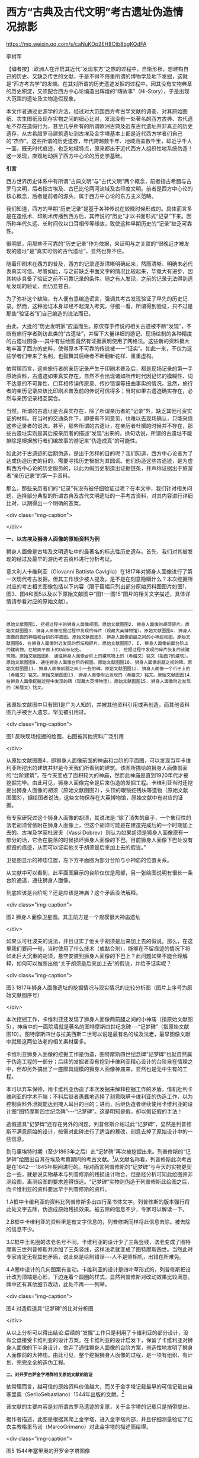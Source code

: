 * 西方“古典及古代文明”考古遗址伪造情况掠影


https://mp.weixin.qq.com/s/caNuKDp2EH8Ctb8bgKQdFA

李树军

【编者按】:欧洲人在开启其近代“发现东方”之旅的过程中，自惭形秽，想建构自己的历史、又缺乏传世的文献，于是不得不倚重所谓的博物学及地下发掘，这就是“西方考古学”的发端。在其对所谓的历史遗迹发掘的过程中，因其没有文物典章的历史积淀，又须配合西方中心论编造出辉煌的“嗨故事”（Hi-Story），于是出现大范围的遗址及文物造假现象。

本文作者通过史源学的方法，经过对大范围西方考古学文献的调查，对其原始图纸、次生图纸及现存实物之间的细心比对，发现没有一处著名的西方古典、古代遗址不存在造假行为，甚至几乎所有的所谓欧洲古典及近东古代遗址并非真正的历史遗存，从古希腊罗马建筑遗址到古埃及金字塔基本上都是近代西方学者们自己的“杰作”。这些所谓的历史遗存，年代跨越数千年、地域涵盖数千里，却近乎千人一面，既无时代痕迹，也乏地域特点，原来都出于近代西方人组织性地系统伪造！这一发现，直观地动摇了西方中心论的历史学基础。

*引言*

西方世界历史体系中有所谓“古典文明”与“古代文明”两个概念，前者指古希腊与古罗马文明，后者指古埃及、古巴比伦两河流域及古印度文明。前者是西方中心论的核心概念，后者是前者的源头，属于西方中心论的东方主义范畴。

我们知道，西方的早期“历史记录”是基于各种传说在较晚时候形成的。具体而言多是在造纸术、印刷术传播到西方后，其传说的“历史”才以书面形式“记录”下来。因所称年代久远、长时间仅以口耳相传等缘故，致使这种早期历史的“记录”缺乏可靠性。

很明显，用那些不可靠的“历史记录”作为依据，来证明与之关联的“很晚近才被发现的遗址”是“真实可信的古代遗址”，显然也靠不住。

随着印刷术在西方的普及，西方的记录逐渐清晰明确起来，然而清晰、明确未必代表真实可信。尽管如此，与之前缺乏书面文字的情况比较起来，毕竟大有进步，因其初步具备了验证之前不可靠记录的条件。随之有人发现，之前的记录无法得到遗址发现的验证，而仍显苍白。

为了弥补这个缺陷，有人便有意编造谎言，强调其考古发现验证了早先的历史记录。然而，这种验证本身却经不起深入考究，仔细一看，所谓得到验证，只不过是那些“验证者”们自己编造的说法而已。

由此，大批的“历史发明家”应运而生。原仅存于传说的相关古迹被不断“发现”，不断有旅行学者到访此类的“古遗址”，并留下大量详细的游记、现场绘制的各种精度的古遗址图像-﻿-﻿-其中有些绘图竟然有证据表明使用了网格法。这些新的资料极大地丰富了西方的史料，使得原本不可靠的传说被一一“证实”。如此一来，不仅为这些学者们带来了名利，也鼓舞其后继者不断翻新花样、重重虚构。

依常理而言，这些旅行者的亲历记录产生于印刷术普及后，都是现场记录的第一手原始资料，古遗迹如果真实存在，自然不会出现诸如所传时代因记忆的模糊性、词不达意的不可靠性、口耳相传误传原意、传抄错误等扭曲事实的情况。显然，旅行者的亲历记录应该比印刷术普及前的传说可信得多；当时如果古遗迹确实存在，必然与亲历记录相互契合。

当然，所谓的古遗址是否真实存在，除了所谓亲历者的“记录”外，缺乏其他可资实证的材料。在当时的交通条件下，即便有不同意见，也难以去现场确认，只能采信这些记录者的说法。甚至，那些所谓的古遗址，在亲历者杜撰的时候并不存在，那些古遗址实则是其后按亲历者的描述“发现”出来的。换句话说，所谓的古遗址不能排除是根据旅行者们编故事的游记来“伪造成真”的可能性。

如此对于古遗迹的后期伪造，是出于怎样的目的呢？我们知道，西方中心论者为了达成伪造历史的目的，需要寻找历史根据为其圆谎。他们伪造这些古遗迹，是为虚构西方中心论的历史服务的，以此为假历史制造出证据链条，并声称证据出于旅游者“亲历记录”的第一手资料。

那么，那些亲历者们的“记录”有没有被仔细验证过呢？在本文中，我们针对相关问题，选择部分典型的所谓古典及古代文明遗址的一手考古资料，对其内容进行详细比对，以期得出一个明确的答案。

<div class="img-caption">

[[./img/15-0.jpeg]]

</div>

*一、以古埃及狮身人面像的原始资料为例*

狮身人面像是古埃及文明遗址中的最著名的标志性历史遗存。首先，我们对其被发现的经过及最早的游历考古资料进行分析考证。

意大利人卡维利亚（Giovanni Battista Caviglia）在1817年对狮身人面像进行了第一次现代考古发掘。但其工作很少被人提及，是不是在刻意隐瞒什么？本次挖掘所对应的考古相关图像包括以下内容（限于篇幅只列出部分原始资料图图片如图1、图3、图4和图5以及以下原始文献图中“图1-﻿-﻿-图15”图片的相关文字描述，具体详情请参看对应的原始文献）。

----------------

#+begin_example

原始文献图图1. 挖掘过程中的狮身人面像视图。原始文献图图2. 狮身人面像的胡须碎片。原始文献图图3. 狮身人面像挖掘过程中发现的碎片（现藏大英博物馆）。原始文献图图4. 狮身人面像前面的神庙和台阶的平面图。原始文献图图5. 狮身人面像前腿之间的小神庙视图。原始文献图图6. 在狮身人面像附近发现的祭坛和碎片。原始文献图图7. I. 狮身人面像前面台阶上的建筑物，在地面平面上的O点标记处。           II. 挖掘过程中发现的碎片恢复的该建筑物。原始文献图图8. 通往狮身人面像台阶上的建筑物上的（希腊文）铭文（指图7的建筑）。原始文献图图9. 通往狮身人面像台阶的视图。原始文献图图10. 狮身人面像前腿之间的碑。原始文献图图11. 狮身人面像前腿之间小一些的碑。原始文献图图12. 狮身人面像一个爪子上的（希腊文）铭文。原始文献图图13. 狮身人面像附近发现的（希腊文）铭文。原始文献图图14. 在狮身人面像挖掘过程中发现的碑（现藏大英博物馆）。原始文献图图15. 狮身人面像附近发现的（希腊文）铭文。

#+end_example

该原始文献图中只有图1是广为人知的，并被其他资料引用或再创造，而其他资料图几乎被世人遗忘，罕见被引用过。

<div class="img-caption">

[[./img/15-1.jpeg]]

图1 反映现场挖掘的绘图，右图被其他资料广泛引用

</div>

从原始文献图图4，即狮身人面像前面的神庙和台阶的平面图，可以发现当年卡维利亚所挖出的建筑并非是今天我们所看到的建筑。该图所描绘的狮身人面像前面的“台阶建筑”，在今天变成了面积较大的神庙，然而此神庙是直到1920年代才被挖掘完毕。由此可见，狮身人面像完全是后来伪造的发掘工程。卡维利亚当时还挖掘出狮身人面像的胡须（原始文献图图2），头顶的眼镜蛇残块等遗物（原始文献图图3），据绘图者说法，这些文物保存在大英博物馆，原始文献中有对应的证据。

有专家研究过这个狮身人面像的胡须，其说法是:“除了消失的鼻子，一个象征性的法老胡须曾依附在狮身人面像上，但这个胡须可能是在建造完成后的一个时期加上去的。古埃及学家杜波夫（VassilDobrev）则认为如果胡须是狮身人面像原有一部分的话，它会在脱落的时候损坏狮身人面像的下巴。目前狮身人面像下巴处没有损毁的痕迹，从而可以证实他关于胡须是后来加上去的假说。”

卫星图显示的神庙位置，左下方平面图为部分台阶与小神庙的位置关系。

从文献中可以看到，此平面图展示的台阶仅仅是局部，另一张绘图说明有很长一条台阶通道，通往狮身人面像。

到底应该是台阶呢？还是应该是神庙？这个矛盾没法解释。

<div class="img-caption">

[[./img/15-2.jpeg]]

图2 狮身人面像卫星图。其正前方是一个规模很大神庙遗址

</div>

如果认可杜波夫的说法，并且证实了他关于胡须是后来加上去的假说。那么，在这里我们要问一句，当时使用了什么技术（或黏合剂），能够在不留痕迹的情况下将如此巨大沉重的胡须，悬空安装到狮身人面像的下巴上？此问题如果不能合理解释，如何可以推断出他“关于胡须是后来加上去”的假说，并给予证实呢？

<div class="img-caption">

[[./img/15-3.jpeg]]

图3 1817年狮身人面像遗址的挖掘情况与现实情况的比较分析图（图片上序号为原始文献图序号）

</div>

本次挖掘工作，卡维利亚还发现了狮身人面像两前腿之间的小神庙（指原始文献图5），神庙中的一面院墙就是著名的图特摩斯四世纪念碑-﻿-﻿-“记梦碑”（指原始文献图10）。图特摩斯四世与拉美西斯二世可以说是最有名的埃及法老，最早图像文献中就属这两位法老的相关素材居多。

卡维利亚狮身人面像的挖掘工作是伪造，图特摩斯四世纪念碑“记梦碑”也就自然属于伪造工程的一部分；后续的发掘者没有挖到卡维利亚精心设计的台阶自在情理之中，但却另外搞出了一座颇具规模的狮身人面像神庙来，显然也是无中生有的工程。

本可以弃车保帅，用卡维利亚伪造了本次发掘来解释挖掘工作的矛盾，借机批判卡维利亚的学术不端；不料后继者愚蠢地选择了刻意隐瞒卡维利亚的伪造工作，以为控制资料外泄就能达到掩人耳目的目的；进而，后继伪造者继续使用卡维利亚的设计图“图特摩斯四世纪念碑”-﻿-﻿-“记梦碑”。这是明知是假，却以假证假的手法！

造假道具“记梦碑”还存在另外的问题。列普修斯介绍过此“记梦碑”，显然是列普修斯不满意原始的设计，按需对此碑进行了适当的篡改，刻意去掉了原始设计中的一些信息。

到马里埃特时期（至少1863年之后）此“记梦碑”再次被挖掘出来。列普修斯的“记梦碑”绘图出自其在埃及考察期间的考古文献。[fn:1]从文献名称看，列普修斯此次考古是在1842-﻿-﻿-1845年期间进行的。相对而言列普修斯的“记梦碑”与今天的实物更契合一些，就是说实物基本与列普修斯的残损设计吻合，但是经分析可知此绘图并非测绘图，离测绘图的要求差得很远。“记梦碑”实物则伪造于列普修斯此绘图之后，而卡维利亚的资料要远早于列普修斯的资料。

1.A框中卡维利亚的资料比列普修斯多出四行圣书体文字。列普修斯的版本强行将此处文字去除，伪造成原始残损效果。被去除的信息不少，专家可以解读一下。

2.B框中卡维利亚的资料里是有文字信息的，列普修斯同样将此信息去除。被去除的信息不少。

3.C框中王名圈的法老名号不同。卡维利亚的设计少了三条竖线，法老变成了图特摩斯三世列普修斯并添加了三条竖线，这样法老就变成了图特摩斯四世。当然此时专家肯定无视其他矛盾，说此处是绘制错误-﻿-﻿-人不是照相机，出错在所难免。

4.A圈中设计的几何图案有变动。卡维利亚的设计是四叶草形式的，列普修斯把设计改为顶端是心形，下边连着个圆圈的样式。显然列普修斯对改动效果比较满意。碑中还有其他细节改动，此处不再一一列举。

<div class="img-caption">

[[./img/15-4.jpeg]]

图4 对造假道具“记梦碑”的比对分析图

</div>

从以上分析可以得出结论:后续的“发掘”工作只是利用了卡维利亚的部分设计，没有全盘接受卡维利亚的设计方案。在卡维利亚的设计启发下，保留了卡维利亚对狮身人面像的下半身设计，舍弃了通往狮身人面像的台阶方案，创造性地发明了狮身人面像前的大神庙。由此可见，整个挖掘狮身人面像的过程，是一项有组织、有计划、完完全全的造伪工程。

^{ *二、对开罗吉萨金字塔群相关原始文献的验证* }

依常理而言，越可信的原始资料价值越大，而关于金字塔记载最早的可信记载出自塞里奥（SerlioSebastiano）1544年出版的文献。[fn:2]

该文献的主要内容是对所谓古罗马遗迹的复原，关于金字塔的记载只是捎带提出。

据作者描述，此图是根据其爬上金字塔，进入金字塔内部，并且仔细测量验证了红衣主教格里马诺（MarcoGrimano）对此金字塔的描述而绘得。

<div class="img-caption">

[[./img/15-5.jpeg]]

图5 1544年塞里奥的开罗金字塔图像

</div>

据书中图像的绘制细节可知，作者塞里奥的绘图功力高超，他绘制了很多古罗马的古迹建筑结构图，其高超的制图水平，加上亲自测量过金字塔红衣主教的精确描述，包括金字塔底边长度、石块高度等准确数据，使人相信，如此绘制的金字塔应该是相当精准的，不会离遗迹实物太远。然而，奇怪的是，作者呈现给我们的金字塔绘图形象，与今天开罗附近的任何金字塔都不像。其特点是图中金字塔石块长度很长。

红衣主教格里马诺特意强调了金字塔石块是很长的，作者也按描述把这种很长的条石在图上表现出来，特别强调金字塔石块是很长的，完全不同于今天我们所见到的那种接近正立方体的石块。所有这些石头都很硬、很长[fn:3]。

大金字塔175层，每层石块的高度基本都不同，98米高以上层的石块高度在50-﻿-﻿-75厘米之间。第一层最高，150厘米左右，第二层次高130厘米左右，第三层次高126厘米左右，以上约有35层这样的石块，逐层高度是非线性变换的，实际数据与早期中西文献记载均相差甚远。

金字塔后边绘有一个有着弯曲头发的女人形象，此弯曲头发女人成为后世书籍中金字塔前斯芬克斯（狮身人面）像的直接来源。

看遍历史上早期的狮身人面像，虽然这些靠想象创作的作品不能直接证明什么，但可以很清晰地发现，其一路演变成今天的头戴内梅什巾冠的狮身人面像的过程。

从我们的分析可知，该书作者依据所掌握的关于开罗金字塔的准确资料，还原出来的金字塔形象，与今天我们看到的金字塔大相径庭。如果说今天的金字塔就是红衣主教格里马诺当时所看到的，定然不可能还原得如此不堪。要么就是红衣主教当初看到的金字塔如今已经消失，要么就是红衣主教附和着传说编造了一个动人的故事，也很有可能就是该书作者自己编造了一个故事。

通过分析后续不断出现的旅行者的描述与绘图，可以看出包括拿破仑团队在内的所有人的说法，都是不靠谱的。也就是说，所有亲历证人都没能正确描述出金字塔，这显然不合情理。据此可以得出结论:今天看到的开罗吉萨金字塔群并非什么古代建筑，而是出于19世纪伪造。

19世纪之前对狮身人面像绘制最为精致的图像，当属拿破仑考古团队在「埃及记述」中的两张绘图。

<div class="img-caption">

[[./img/15-6.jpeg]]

图6 早期不同版本的狮身人面像形象图（图中数字为年份）

</div>

图Pl11作者是铅笔的发明人孔戴（Nicolas-Jacques Conté1755-﻿-﻿-1805）。图Pl12作者是杜特尔特（André Dutertre 1753-﻿-﻿-1842）。

两张图的共同特点就是绘制得异常精细，其雕版更可媲美今天的钞票版面。

经分析，孔戴绘制的那张图与杜特尔特绘制的图显然不能契合。

由塞里奥弯曲头发女人的曲发演变而来的狮身人面像的头巾有矛盾之处，两图在头巾上的条纹形成的放射性结构不同，此处见示意图的比较，孔戴的放射性结构中心在以头部为圆的圆心的鼻子处，杜特尔特的放射性结构中心不在以头部为圆的圆心的鼻子处，而在下巴位置。

关于狮身人面像的可信绘图还有波科克（Pococke,Richard）的文献[fn:4]和诺登（Norden, FrederikLudvig）游记中[fn:5]的绘图。

波科克、诺登两人的绘图都宣称是在现场绘制的，并且据说两人都是于1730年代某年同一时间段到达现场的。两人所绘的图像其最大区别是波科克版本的鼻子部位完好无损，是高鼻梁，诺登版本的鼻子是破损的，现在学界认为诺登版本更可信一些。

<div class="img-caption">

[[./img/15-7.jpeg]]

图7 头巾放射线相关分析图

</div>

翻遍历史上所有吉萨金字塔的平面图发现，直到1839年出版的佩林（PerringJohnShae）版本的吉萨金字塔平面图[fn:6]，与今天所见大体契合。之前的所有版本都各有特色，按绘图的时间顺序可以发现各个版本间有着微妙的传承关系。

各版本特色列举如下:

<div class="img-caption">

[[./img/15-8.jpeg]]

图8 狮身人面像鼻子破损分析图

</div>

1. 诺登版[fn:7]:包括了四个较大的金字塔。

2.波科克版[fn:8]:波科克认为哈夫拉金字塔的东南曾经存在另一个大金字塔，并且此金字塔与胡夫金字塔以哈夫拉金字塔为轴呈现对称关系，此特点完全不同于其他人设计的位置关系。

3.格罗伯特版[fn:9]:胡夫金字塔南边的两个小金字塔，实际是马斯塔巴形式的墓地，偏离哈夫拉金字塔的狮身人面像。

4.埃及描述版[fn:10]:胡夫金字塔南边的六个小金字塔，不垂直于哈夫拉金字塔的狮身人面像设计。

5.佩罗特版[fn:11]:胡夫金字塔东边的两个小金字塔，而今天是三个。胡夫金字塔南边是马斯塔巴形式的墓地设计，不垂直于哈夫拉金字塔的狮身人面像设计。

<div class="img-caption">

[[./img/15-9.jpeg]]

图9 大金字塔南面的附属建筑存在矛盾

</div>

6.佩林版[fn:12]:与今天的金字塔基本契合。胡夫金字塔东边是三个小金字塔。胡夫金字塔南边是马斯塔巴设计，垂直于哈夫拉金字塔的狮身人面像。图10中1图来自诺登版，2图来自波科克版，3图是拿破仑埃及学术团队的「埃及记述」[fn:13]内的图，4图来自佩林版本，5图是列普修斯的文献绘图[fn:14]。其中1图、2图与现实情况相差甚远，这里不再进行分析。

4图、5图我个人认为金字塔群此时大体上已经伪造完成，与现存实物基本吻合。本次分析集中到3图「埃及记述」的平面图上。

<div class="img-caption">

[[./img/15-10.jpeg]]

图10 各版本的吉萨金字塔群平面图（各图方向标识为本文作者附加）

</div>

发现3图与4图、5图之间相差较大，过渡似乎猛了一些，缺失了中间环节，两者之间应该有个过渡图。-﻿-﻿-果然在1882年的出版物中发现了这个“缺失的中间环节”，就是6图佩罗特版[fn:15]。

本文不分析其他矛盾点，只分析2图到4图、5图是如何过渡的。取样点只标记在3图「埃及记述」的平面图上。

1. 3图A框中胡夫金字塔的附属建筑物的设计过渡情况。

3图的B圈的六个小金字塔被修改为在5图、6图中的墓葬；6图将金字塔东面的三个金字塔改为两个；到了5图时候，将两个金字塔改回三个；6图中胡夫金字塔还是使用早期名字CHEOPS，也就是所谓的“吉萨大金字塔”被错误地认为是基奥普斯所建。

<div class="img-caption">

[[./img/15-11.jpeg]]

图11 胡夫金字塔的附属建筑物的设计过渡情况

</div>

<div class="img-caption">

[[./img/15-12.jpeg]]

图12 狮身人面像的设计过渡情况

</div>

2.3图B框中狮身人面像的设计过渡情况。3图的「埃及记述」与6图的狮身人面像与今天呈现一定的夹角。到了4图、5图中将此夹角取消，使得狮身人面像垂直于金字塔的东底边。「埃及记述」中有测绘数据，却出现了狮身人面像偏移的矛盾，这个矛盾点无论如何也解释不通。

3.3图C框中孟卡拉金字塔的设计过渡情况。6图将金字塔南面的三个金字塔改为两个金字塔，到了5图将两个金字塔又改回三个金字塔。5图继承了6图关于金字塔神庙遗址的方案，没有采用3图「埃及记述」的方案。实际上真正有价值的恰好是1图与2图，这两幅图都是18世纪的，是最早宣称现场绘制的作品，其可信度理应更高。感兴趣的读者可以自己去分析，一定能有所发现。

世界最著名的吉萨金字塔群是西方人后期伪造的说法，目前没有多少人相信。这并不奇怪，毕竟伪造工程的体量确实非常宏大，其瞒天过海的手法令人震撼。

伪造这些古遗址确实很费功夫，再加上各种不靠谱的传说故事，特别是拿破仑东征埃及时随军学者说确实看到了传说中的金字塔，因而多数人宁愿相信4000多年前的古代人有能力造金字塔，也不相信19世纪的人伪造了这些金字塔，甚至不相信19世纪的人有能力伪造金字塔。

最原始文献资料都在这里，古埃及的吉萨金字塔是真是假，大家可以自行辨别。

「埃及记述」中吉萨金字塔群主体建筑的参数都是按照古埃及的长度单位设计的，但是不太重要的附属建筑很多是按照法国人的公制长度单位设计的。以吉萨金字塔群的第三大金字塔为例说明如下。

最早绘制金字塔的人是诺登（Norden, Frederik Ludvig,1708-﻿-﻿-1742）。诺登应丹麦国王克里斯蒂安六世的要求于1737年至1738年从埃及旅行到苏丹，同时做了大量笔记和现场绘图。诺登死后，他的书籍出版[fn:16]。1图中可以看到诺登并没有看到孟卡拉金字塔南边3图C框内对应位置的三个小金字塔，但是较远处有一个比三个小金塔大得多的金字塔，此较大的金字塔现实中并不存在。

拿破仑「埃及记述」中的孟卡拉金字塔，在其南边的三个小金字塔中，第一个比旁边的大很多，此金字塔在图纸中命名为4E，而孟卡拉金字塔被命名为3E说明此金字塔是很重要的一个。现存遗址中对应此处的金字塔就小了几圈了，与另外两个小的差不多了，此处可以看出4E金字塔原本是想与诺登版的那个第四个大金字塔相对应的。

比较金字塔旁边的神庙遗址，可以看到现实中建筑遗址存留着高墙，所以各个图纸中将此建筑遗址画了下来，比较各个版本图，此建筑遗址格局都是不同的。诺登图纸中此金字塔的比例最大，视觉上明显大于其他版本的建筑遗址。

幸运的是拿破仑团队版本中有单独一张图片，标出了此遗址的长度参数。因原图片方向的原因，这里旋转了一下角度，便于观察。

图纸中金字塔边长102.2米与104.9米，维基百科中资料为102.2米与104.6米，数据基本相同，既然此处数据对上了，我们有理由相信拿破仑团队 /图13 「埃及记述」中的孟卡拉金字塔平面图/ 的其他测绘数据应该也能对应。但是矛盾来了，建筑遗址格局与今天所见的布局不同，我们看看参数情况:

侧门宽度3.4米，门廊长度2.4米；中轴线正门走廊宽度与中间房间的宽度相同，同为5.8米，中轴线正门走廊长度31米；墙壁有厚墙厚度4.0米、薄墙厚度2.0米、中等厚度2.4米三种尺寸。

建筑前庭空间宽度为48米，后边两个封闭房间长24.4米、宽度12.4米。刨去墙壁厚度计算得出室内长为20米、宽度8米。遗址墙壁距离金字塔13米。

可以看出拿破仑团队对此处建筑遗址的设计倾向非常明显。

还是那个问题，古埃及人不使用米制单位，据说使用肘（cubits），或叫作皇家肘（Royalcubits）。其来历不清楚，大约也是历史学家们编造出来的吧。

大金字塔的国王间宽度正好为10肘对应5.234米，也就是一肘等于52.34厘米，这个说法是我的推测，可能与专家所编造的暗合。

这里我们仍然假定拿破仑的数据准确，看看反算成肘是什么数字。这里用图纸中的参数作为例子。

20 米≈38.21 肘

8 米≈15.28 肘

4 米≈7.64 肘

48 米≈91.71 肘

13 米≈24.84 肘

31 米≈59.23 肘

可以看到，如果换算成肘的单位，没有一个数字是整数。

相信到了这里，但凡有点理智的人，都会认定这明显是使用了米制长度的设计图，这里还没算上建筑结构不同的更大矛盾之处。此图完全是设计图，不可能是什么测绘图。

简单比较一下就找到如此多的矛盾点，难道还不说明问题吗？尚未相信金字塔出于伪造的人，不妨开动自己理智的头脑好好思考一下，相信都会得出相同的结论，即吉萨金字塔群为后期伪造无疑。

再举个简单的例子，阿拜多斯塞提一世神庙的建筑结构[fn:17]，埃及描述对应的测绘图[fn:18]中有很详细的测绘尺度的数字资料，与现实中建筑结构对照，只要稍加比较就会发现，两个版本看起来虽然有点相似，但无论柱子高度、房顶样式、门廊长度均不同，两者完全不相契合。

也许有人会说:你所展示的那些图片都不是测绘图，不能当作证据。这里需要强调的是，是不是测绘图，要看是否有比例尺寸，以及是否有测量数据。这里的很多文献图都有精确到毫米级的测绘数据，可以看出相应的作者是希望大家认为自己的图是测绘图的，但是所谓测绘图完全与实物不契合，则说明实则为设计图无疑；由此来解释这一切矛盾，就很容易解释清楚，令人信服。

有些人不服气，但不服气之处仅限于自己不能理解部分。例如:

- “以当时的条件没有能力伪造出金字塔”；

- “我不相信有人会伪造如此多的遗址”；

- “西方人不会如此无节操”；

- “我认为西方人没有必要跑到埃及伪造实物，应该在自己老家伪造文物才更合理”，等等。

这些都与证据揭示的矛盾毫无关系。

要说古埃及元素的设计源头还是在西方的意大利。

<div class="img-caption">

[[./img/15-13.jpeg]]

图14 阿拜多斯塞提一世神庙剖面图

</div>

西方人伪造古迹的套路是:利用早期传说，首先有到访学者宣称证实古迹，“有图有真相”；彼时伪造的古迹尚未建设，基于“国王新装”的心态，后续到访者会继续把谎言持续下去，宣称证实前人说法，同样“有图有真相”；由于条件限制，其他人又不能前去验证，只能采信这些信誓旦旦的证据；随着谎言越来越大，已经把事情搞大了，为了掩盖虚假宣传的丑闻，维护其特别的利益，在条件成熟后将虚构出的古迹实质化。

*三、对最早的古埃及“圣书体文献”的验证*

根据文献溯源，不难发现古埃及相关元素的设计根子还是在西方的意大利。最早关于古埃及相关元素设计的原始文献是1559年出版的[fn:19]。

文献对于考据工作至关重要，而对于与历史相关的考据，原始文献的价值远远高于衍生文献。

现在做古埃及文字研究的学者则完全相反，首先对伪造的文献缺乏辨别，只拿着所谓的权威专家所编定的教科书作为依据，进而以此为基础去解读后期伪造的文献，完全忽略权重最高的原始文献。或许，原始文献的研究已经超出这些人的能力范围。

<div class="img-caption">

[[./img/15-14.jpeg]]

图15 最早关于古埃及相关的元素的设计

</div>

本文的研究不会使用普通人研究埃及学的标准套路，而是采取直接分析有可信时间记载原始文献的方法，即考辨古史真伪的方法。按时间顺序列出早期的文献，文献无外乎那么几种，除去没有图像资料的，就更是凤毛麟角了。

“埃及学之父” 基歇尔（又译珂雪 Kircher,Athanasius,1602-﻿-﻿-1680）的汇编资料。基歇尔引用过上述资料，同时也证明了上述资料在年代上的可靠性。

因1559年的文献资料已经足够可以证明古埃及文明是伪造的，虽然其他晚期资料我也逐一研究，发现存在着各种矛盾，但对于本文而言失去了赘言的必要。

*下面进行证明。*

参见原始文献图片[fn:20]，发现的事实如下。

1.图像绘制非常精细，精准度非常到位，存在大量与“今天我们看到的古埃及文物”相同的元素。这些元素包括:人神形象、文字形象、动物形象、怪物形象、植物形象、器物形象、徽标形象，等等。

按照西方人认可的说法，可以推出“说法A”:古埃及文明是古代的，不是近现代伪造的。如果不深入研究该文献，发现可以根据此文献的依据，由“说法A”可以推导出“说法B”:古埃及文明是古代的，不是近现代伪造，“1559年有可信证明”。

2.深入分析发现的事实。人神形象都是“今天我们看到的古埃及文物”中的常见题材。没有人可以否定文献中人神形象与“今天我们看到的古埃及文物”中的同一指向性。反过来证明原始文献绘图人看到了与“今天我们看到的古埃及文物”相同类型的人神形象的实物。推导出“说法C”:该原始文献绘图人看到了与“今天我们看到的古埃及文物”相同类型的人神形象的实物。

3.继续分析以上事实。事实上“今天我们看到的古埃及文物”都是人神形象与象形文字共存的，看到人神形象的实物，必然同时可以看到与之共存的象形文字。并且原始文献中大量存在的象形文字也证明了绘图人看到了这些文字。

这样根据“说法 C”可以推导出“说法D”:该原始文献绘图人同时看到了，与“今天我们看到的古埃及文物”相同的象形文字系统的对应实物。

4.所谓的古埃及象形文字相关的事实。古埃及象形文字特点鲜明，一些符号高频出现，例如:手臂、脚、水、猫头鹰、芦苇叶、眼镜蛇、篮子、胎盘、面包、绳结等。风格方面，古埃及文字系统与其他文字系统截然不同，非常易于区别。其中一些古埃及文字符号同样在原始文献中高频出现，此处可以证明该原始文献中的象形文字就是所谓的古埃及象形文字。

5.回头仔细分析“说法D”可信吗？该原始文献绘图人同时看到了与“今天我们看到的古埃及文物”相同的象形文字系统的对应实物。既然看到了对应实物，绘制的象形文字系统自然与“今天我们看到的古埃及文物”是相同的。那么该原始文献的文字系统有什么特点呢？

将原始文献的部分象形文字信息列举到图中，发现了非常诡异的事情:

见图中的A框内符号，这几个符号就是所谓“今天古埃及象形文字系统”中“水”的符号，对应发音Ｎ。经仔细查找原始文献对应的“水”的符号，通篇仅仅发现一个这样的“水”的符号。

这就出现了不可解释的问题:相当于中国人用汉字写文章，通篇文章中居然看不到笔画“横”一样诡异，或英文文章中几乎看不到字母Ｎ一样荒诞。

<div class="img-caption">

[[./img/15-15.jpeg]]

图16 最早文献文字截取图

</div>

如此诡异只有一个结论:原始文献通篇的“古埃及象形文字”是没有现实根据的，是作者胡编乱造的产物。那么会不会是这个“水”的符号被省写了？但前边说过文中还是有一处“水”的符号，其他地方被省写，显然没有理由。见图中圆圈圈定处，这个半圆符号代表着“面包”，可以看到原始文献中该图案非常多，并且刻意表现出样式多样，这说明样式不同代表着不同的预设定义，否则不会出现一边“水”的符号被省写，一边各种“面包”遍地开花的情况，更何况有些“面包”笔画还挺复杂，省写之说不能成立。

同理的还有图中，原始文献作者设计了至少 10种不同含义的圆圈样式，有专家考证此圆圈符号代表“胎盘”（还是转盘？）。如此可见根本就不存在省写的理由，也没有找到省写的符号，当然有的人也许能找到。

此时证明了“说法D”该原始文献绘图人同时看到了与“今天我们看到的古埃及文物”相同的象形文字系统的对应实物完全不可信。进而否定了“说法B”-﻿-﻿-古埃及文明是古代的，不是近现代伪造的说法，“1559年有可信证明”。同时推导出“说法E”-﻿-﻿-该原始文献的象形文字是作者胡编乱造的产物。进而推导出“说法F”-﻿-﻿-该原始文献的人神形象是作者胡编乱造的产物。

如果有人不认可“说法E”“说法F”，强调找到省写的“水”的符号，或者存在其他关键性证据，可以进行质证，顺便请帮忙解读一下该原始文献象形文字的意义。

图中的勾画圈点痕迹，想必是古埃及学专家试图解读此原始文献内容留下的。

6.那么对应事实的矛盾又来了。如果真的有这么一个古埃及文明，怎么能够出现其文明的元素与通过胡编乱造而产生的产物相契合的情况呢？难道是古埃及文明时期的人能掐会算，料定1559年有人可以靠胡编乱造，创造出与自己的古埃及文明体系大体相同的元素形象吗？

但凡稍有逻辑常识的人也不会这么想。那么真相如何呢？

答案非常简单，就是后人参考该原始文献逐步改进，看透不说透，逐渐伪造了包括其他后期文献、实物在内的古埃及文明。

很多朋友认为不可能伪造出如此规模的古埃及相关建筑。实际上可行性是完全不成问题的，如果有充足的财力物力，依托此原始文献和其他早期文字资料，完全可以在几年内打造出与原始文献及其他早期文字资料相契合、与今天看到的古埃及遗址基本相同或迥乎不同的做旧遗址来，无非就是几个主题公园的项目罢了。

很多预设“古埃及文明必须为真”为前提条件的朋友还是不以为然，只能说明他们缺乏逻辑思辨的能力。西方伪造者的无耻程度不是正常人可以理解的，一时难以接受古埃及文明伪造的说法，也不奇怪。

非古埃及的文物冒充古埃及文物的那就是另一个问题了。而在设计上最早定型的古埃及文字都在罗马的古埃及方尖碑上，基歇尔（Kircher,Athanasius 1602-﻿-﻿-1680）设计了早期文献中的一切古埃及文字资料。

在基歇尔的文献中可以发现其设计依托于早期文字记录，他使用的最早方尖碑资料中的古埃及象形文字还不是今天的样式，文字尚处于写实状态[fn:21]，也没有方尖碑的王名圈信息，其后期设计的方尖碑逐步接近现有的形式，其中的一个包含大量扁平字体元素的方尖碑设计令人印象深刻，因为目前完全见不到此样式的设计，基歇尔在其专著中花大量篇幅介绍此扁平方尖碑。

但是基歇尔最终选定的古埃及方尖碑的样式并非其原创，而是来自前人的设计，基歇尔以前人的设计为基础，重新设计方尖碑，最终固化了方尖碑的基本格调，也确定了古埃及法老的五个名字的样式，以后的古埃及文字研究均离基歇尔的定调不太远。顺便说一下，可信可确定时间最早的方尖碑是无字的，与今天的圣书体方尖碑迥乎不同。

埃及文字创制者是基歇尔，依托传闻中的古埃及文字，在尝试了各种不同的圣书体设计方案后，最终选定了16世纪晚期设计的方尖碑上圣书体的字形样式，并在该设计样式的基础上进行拓展，为圣书体的后续演变方向定下最基本的调子。

后期研究者基本遵守该特征，罗塞塔时期系统小成，商博良、列普修斯、马里埃特等人进一步完善。后人评价基歇尔:虽然他撰写的象形文字的译文都与原意大相径庭，但他弄清了科普特语作为古埃及语的后继者的地位，为之后的研究奠定了基础。

<div class="img-caption">

[[./img/15-16.jpeg]]

图17 基歇尔研究的方尖碑原始资料      18 扁平字体的方尖碑设计

</div>

那么，既然基歇尔参考16世纪晚期的方尖碑上圣书体进行设计，如何证明该方尖碑是伪造的呢？我们只需要证明原始文献与实物存在矛盾。该方尖碑出自拉弗里（Lafréry,Antoine）编辑的文献[fn:22]。该方尖碑就是罗马的弗拉米尼奥方尖碑（Flaminioobelisk）。拉弗里文献中设计的方尖碑只有一面的信息，可以很容易定位到今天方尖碑的具体位置，与实物对比细节部分相差悬殊，远没有达到契合实物的程度。

拉弗里文献中的记载与今天的实物是完全不同的，恰好与实物呈现镜像关系，此不同已经证明实物与文献不契合了。显然基歇尔利用这个原始的只有一面信息的方尖碑，设计出了另外三面信息，并把原始设计改为镜像关系的设计，突出自己的原创设计。比较基歇尔的记载与实物，同样是各种的错

误与不契合，证明不了今天的实物是古物，反而揭示出实物与基歇尔所记的种种矛盾。

*四、对罗马图拉真柱的验证*

这里再举一例西方“古典文明”遗址因镜像关系露馅的古罗马古物-﻿-﻿-著名的图拉真柱。图拉真柱雕刻有上千个人物形象，号称为“古罗马文物”中的精品，同样属于后期伪造品。

分析一下罗马图拉真柱（Trajan's Column, Rome ）。

一直以来就感觉这个图拉真柱太过高大上，净高近30米，雕刻了2000多个人物，并且保存状态太好，不似有宣称的1800年以上的历史。依据相应的历史时期，对应当时当地出土的工具情况，找不到能完成雕刻如此宏大规模的大理石组合、浮雕的工具。因而高度怀疑此图拉真柱并非是古罗马图拉真时代的实物。

这个图拉真柱有为古罗马时期所谓的各种证据:教皇命令、浮雕铭文、顶端彼得铜雕像、硬币、稍早前的绘画作品、各种各样的传说，这些证据除了妨碍视听与判断外，对判定图拉真柱的真实年代毫无益处，根本无法证明柱子是古罗马时期的。下面只用经得起质疑的证据对所谓的古罗马图拉真柱进行断代。

图拉真柱浮雕场面宏大，如果是后期伪造则难免漏洞百出，如果是真实的文物必然经得起验证。

今天挑出的矛盾点算是个开头，尚未对图拉真柱进行大规模的分析，但已经找到很多足以证明现存实物是后期伪造的证据。本文限于篇幅不便大量举证，需要指出的是图拉真柱出于伪造的证据实在是太多了，举不胜举。

见下面图分析。

<div class="img-caption">

[[./img/15-17.jpeg]]

[[./img/15-18.jpeg]]

图19 图拉真柱子分析1

</div>

下面继续添加图拉真柱是伪造的证据。分析图拉真柱大的布局，采用的都是早于1750年之前的相关资料。

<div class="img-caption">

[[./img/15-19.jpeg]]

[[./img/15-20.jpeg]]

图20 图拉真柱子分析2

</div>

总结一下图拉真柱的螺旋上升方向，逆时针的有3、4、5、6图；顺时针的有1、2图。可见绘图人连最基本信息还不清楚，完全都是在创作，没有一个人见过那个传说中的图拉真纪念柱。

这里的铭文是很重要的。它们是证明实物是古罗马时期的重要证据。稍作分析，我们发现这个证据不可靠，它们出现了不能自圆其说的矛盾。

绘图中的铭文上排就是“S.P.Q.R.”四个大字母，明显与出现在康斯坦丁凯旋门上的铭文有相同含义，只不过是被画家用到了图拉真纪念柱的铭文里了。

现铭文内容是:

SENATVS·POPVLVSQVE·ROMANVS

IMP·CAESARI·DIVI·NERVAE·F·NERVAE

TRAIANO·AVG·GERM·DACICO·PONTIF

MAXIMO·TRIB·POT·XVII·IMP·VI·COS·VI·P·P

AD·DECLARANDVM·QVANTAE·ALTITVDINIS

MONS·ET·LOCVS·TANTIBVS·SIT·EGESTVS

意思是说，罗马人民和参议院，因多年来图拉真凭文韬武略征服帕提亚，劳苦功高，所以造了这个纪念物。

伪造此柱并编造浮雕故事的目的，无非是为了给古罗马等西方古典文明史提供文物佐证，如此而已。

关于图拉真柱子最早的图像来源于拉弗里（AntonioLafreri 1512-﻿-﻿-1577）的设计，后期巴托利（Bartoli, Pietro Santi1635-﻿-﻿-1700）、莫雷尔（Morell, Andreas1646-﻿-﻿-1703）等人在其基础上继续设计、发挥，实际施工则依照皮拉内西家族的最终定稿。

详细分析可以参考我对于图拉真柱的系列分析文章，此不赘述。

<div class="img-caption">

[[./img/15-21.jpeg]]

图21 位于罗马图拉真广场的图拉真柱

</div>

总而言之，所谓西方古典文明遗址的古罗马建筑，其原始设计多出于 16世纪的凭空依托，很多设计师都参与原始设计，并没有建造实物，所谓古罗马建筑只存在于设计图上。而实体建筑则大多伪造于皮拉内西的大量所谓测绘（设计）之后。

皮拉内西家族对于伪造古罗马建筑“功不可没”。

以上只是笔者对西方古典及古代历史遗迹来历出于晚近伪造的几个例证。

实际上，笔者对几乎所有的西方古典及古代文明的重要历史遗迹都进行过同样的考察验证，遍观19世纪后西方发现的考古遗址，但凡与古罗马、古希腊、古埃及沾边的重要遗址，无一例外都指向伪造这一结论。

<div class="img-caption">

[[./img/15-22.jpeg]]

图22 图拉真柱表面浮雕

</div>

本文作为引玉之砖，希望能够引起学术界的重视。有兴趣者欢迎参阅笔者更多的系列分析文章。拙文疏漏之处在所难免，如有疑问欢迎共同探讨。

2019-09-04

<div class="img-caption">

[[./img/15-23.jpeg]]

</div>

-注释-

[fn:1] Lepsius, Richard,（1810-1884）Denkmaeler aus Aegypten und Aethiopiennach den Zeichnungen der von seiner. Majestat dem Koenige von PreussenFriedrich Wilhelm IV nach diesen Landern gesendeten und in den Jahren.1842-1845 ausgefuhrten wissenschaftlichen Expedition ...Denkmaeler ausAegypten und Aethiopien, Band V.

[fn:2] Serlio, Sebastiano Il Terzo Libro Di Sabastiano SerlioBolognese, Nel Qval Si Figvrano, E Descrivono Le Antiqvita Di Roma, E LeAltre Che Sono In Italia, E Fvori De Italia Venetia, 1544.

[fn:3] Serlio, Sebastiano Il Terzo Libro Di Sabastiano SerlioBolognese, Nel Qval Si Figvrano, E Descrivono Le Antiqvita Di Roma, E LeAltre Che Sono In Italia, E Fvori De Italia Venetia, 1544.

[fn:4] Pococke, Richard ; Richard Pococke's Beschreibung desMorgenlandes und einiger anderer L.nder (Band 1): Von EgyptenErlangen, 1771.

[fn:5] Norden, Frederik Ludvig ; Templeman, Peter [Hrsg.] Travels inEgypt and Nubia (Band 1) -﻿-﻿- London, 1757.

[fn:6] Perring, John Shae; Andrews, E. J. [Hrsg.]: The pyramids ofGizeh: from actual survey and admeasurement: The great pyramid-﻿-﻿-London, 1839.

[fn:7] Norden, Frederik Ludvig ; Templeman, Peter [Hrsg.] Travels inEgypt and Nubia, Band 1 -﻿-﻿- London, 1757.

[fn:8] Pococke, Richard ; Richard Pococke's Beschreibung desMorgenlandes und einiger anderer L.nder, Band 1: Von EgyptenErlangen, 1771.

[fn:9] Grobert, Jacques Fran.ois Louis Description des pyramides deGhizé, de la ville du Kaire et de ses environs Paris, An IX [1800/1].

[fn:10] Jomard, Edme Fran.ois [Hrsg.]: Description de l'égypte: ourecueil des observations et des recherches qui ont été faites en égyptependant l'expédition de l'armée fran.aise, publié par les ordres de SaMajesté l'Empereur Napoléon le Grand: Antiquités-﻿-﻿-Paris, 1809.

[fn:11] Perrot, Georges ; Chipiez, Charles Histoire de l'art dansl'antiquité: Egypte, Assyrie, Perse, Asie Mineure, Grèce, étrurie, Rome(Band 1): L'Egypte -﻿-﻿- Paris, 1882.

[fn:12] Perring, John Shae; Andrews, E. J. [Hrsg.]: The pyramids ofGizeh: from actual survey and admeasurement: The great pyramid,London, 1839.

[fn:13] Jomard, Edme Fran.ois [Hrsg.]: Description de l'égypte: ourecueil des observations et des recherches qui ont été faites en égyptependant l'expédition de l'armée fran.aise, publié par les ordres de SaMajesté l'Empereur Napoléon le Grand: Antiquités (Paris, 1809).

[fn:14] Lepsius:Denkmaeler aus Aegypten und Aethiopien Abth.I.Bl

[fn:14] ..

[fn:15] Perrot, Georges ; Chipiez, Charles Histoire de l'art dansl'antiquité: Egypte, Assyrie, Perse, Asie Mineure, Grèce, étrurie, Rome(Band 1): L'Egypte -﻿-﻿- Paris, 1882.

[fn:16] Norden, Frederik Ludvig ; Templeman, Peter [Hrsg.] Travels inEgypt and Nubia (Band 1) -﻿-﻿- London, 1757.

[fn:17] Amice Mary Calverley (1896-﻿-﻿-1959) THE TEMPLE OF SETI I ATABYDOS Amice Calverley's Record of the Temple of Seti I.

[fn:18] Jomard, Edme Fran.ois [Hrsg.]: Description de l'égypte: ourecueil des observations et des recherches qui ont été faites en égyptependant l'expédition de l'armée fran.aise, publié par les ordres de SaMajesté l'Empereur Napoléon le Grand: Antiquités (Paris, 1809).

[fn:19] VETVSTISSIMAE... TABVLAE AENEAE AEGYPTIORVM LITERIS BEMBIMVSAEO AN. M.D.LIX. AENEAS AC IMP. CAES. FERDINANDO DENVO PVBLICAEVTILITATIS ERGO E TENEBRIS IN LVCEM, OPERA ET INDVSTRIA IACOBI FRANCI...HIEROGLYPHICIS CAELATAE TYPVS VICVS PARMENSIS ...PRODIT. M.D.LIX.

[fn:20] Perrot, Georges ; Chipiez, Charles Histoire de l'art dansl'antiquité: Egypte, Assyrie, Perse, Asie Mineure, Grèce, étrurie, Rome(Band 1): L'Egypte -﻿-﻿- Paris, 1882.

[fn:21] Kircher, Athanasius Athanasii Kircheri ... OedipvsAegyptiacvs, Hoc Est Vniuersalis Hieroglyphicae Veterum Doctrinaetemporum iniuria abolitae Instavratio: Opus ex omni Orientalium doctrina& sapientia conditum, nec non viginti diuersarum linguarum authoritatestabilitum.

[fn:22] Lafréry, Antoine [Hrsg.]Specvlvm Romanae Magnificentiae:Omnia Fere Qvaecvnq[ve] In Vrbe Monvmenta Extant, Partim Ivxta Antiqvam,Partim Ivxta Hodiernam Formam Accvratiss[ime] Delineata RepraesentansRomae, [circa 1593].

版权:作者授权西史辨公号首发，转载请注明出处
